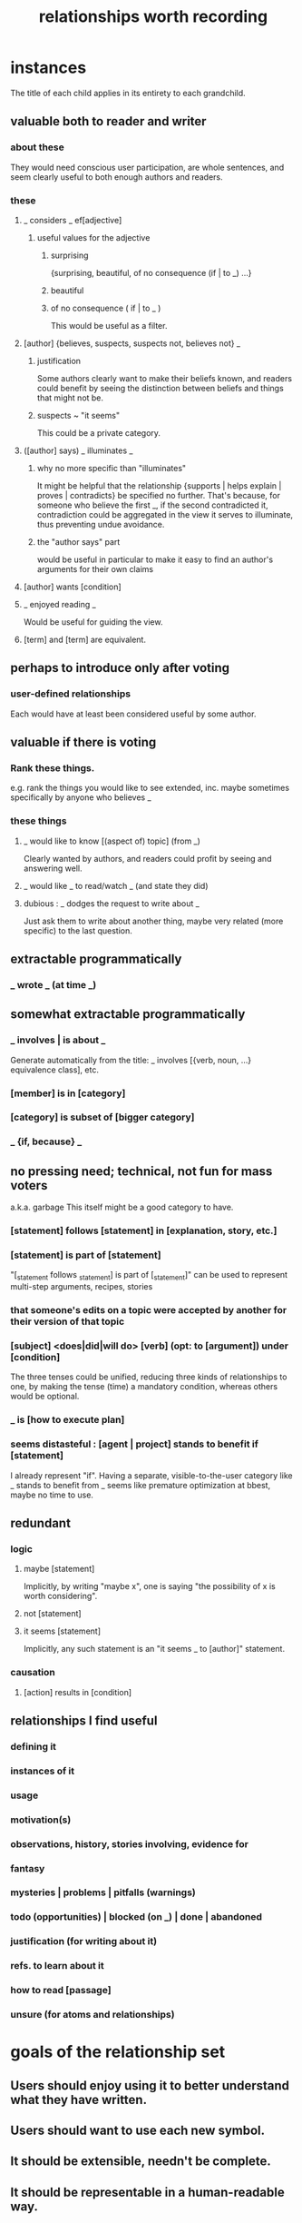 :PROPERTIES:
:ID:       fb83f180-cb75-4180-ab9c-eb555f8ecc1b
:ROAM_ALIASES: "relationships for Hode" "Hode relationships"
:END:
#+title: relationships worth recording
* instances
  The title of each child applies in its entirety
  to each grandchild.
** valuable both to reader and writer
*** about these
    They would need conscious user participation,
    are whole sentences,
    and seem clearly useful to both enough authors and readers.
*** these
**** _ considers _ ef[adjective]
***** useful values for the adjective
****** surprising
       {surprising, beautiful, of no consequence (if | to _) ...}
****** beautiful
****** of no consequence ( if | to _ )
       This would be useful as a filter.
**** [author] {believes, suspects, suspects not, believes not} _
***** justification
      Some authors clearly want to make their beliefs known,
      and readers could benefit by seeing the distinction
      between beliefs and things that might not be.
***** suspects ~ "it seems"
      This could be a private category.
**** ([author] says) _ illuminates _
***** why no more specific than "illuminates"
      It might be helpful that the relationship
      {supports | helps explain | proves | contradicts}
      be specified no further.
      That's because, for someone who believe the first _,
      if the second contradicted it,
      contradiction could be aggregated in the view
      it serves to illuminate,
      thus preventing undue avoidance.
***** the "author says" part
      would be useful in particular to make it easy to find an author's arguments for their own claims
**** [author] wants [condition]
**** _ enjoyed reading _
     Would be useful for guiding the view.
**** [term] and [term] are equivalent.
** perhaps to introduce only after voting
*** user-defined relationships
    Each would have at least been considered useful by some author.
** valuable if there is voting
*** Rank these things.
    e.g. rank the things you would like to see extended,
    inc. maybe sometimes specifically by anyone who believes _
*** these things
**** _ would like to know [(aspect of) topic] (from _)
     Clearly wanted by authors,
     and readers could profit by seeing and answering well.
**** _ would like _ to read/watch _ (and state they did)
**** dubious : _ dodges the request to write about _
     Just ask them to write about another thing,
     maybe very related (more specific) to the last question.
** extractable programmatically
*** _ wrote _ (at time _)
** somewhat extractable programmatically
*** _ involves | is about _
    Generate automatically from the title:
    _ involves [{verb, noun, ...} equivalence class], etc.
*** [member] is in [category]
*** [category] is subset of [bigger category]
*** _ {if, because} _
** no pressing need; technical, not fun for mass voters
   a.k.a. garbage
   This itself might be a good category to have.
*** [statement] follows [statement] in [explanation, story, etc.]
*** [statement] is part of [statement]
    "[_statement follows _statement] is part of [_statement]"
    can be used to represent multi-step arguments, recipes, stories
*** that someone's edits on a topic were accepted by another for their version of that topic
*** [subject] <does|did|will do> [verb] (opt: to [argument]) under [condition]
    The three tenses could be unified,
    reducing three kinds of relationships to one,
    by making the tense (time) a mandatory condition,
    whereas others would be optional.
*** _ is [how to execute plan]
*** seems distasteful : [agent | project] stands to benefit if [statement]
    I already represent "if".
    Having a separate, visible-to-the-user category like
    _ stands to benefit from _
    seems like premature optimization at bbest,
    maybe no time to use.
** redundant
*** logic
**** maybe [statement]
     Implicitly, by writing "maybe x", one is saying
     "the possibility of x is worth considering".
**** not [statement]
**** it seems [statement]
     Implicitly, any such statement is an "it seems _ to [author]" statement.
*** causation
**** [action] results in [condition]
** relationships I find useful
*** defining it
*** instances of it
*** usage
*** motivation(s)
*** observations, history, stories involving, evidence for
*** fantasy
*** mysteries | problems | pitfalls (warnings)
*** todo (opportunities) | blocked (on _) | done | abandoned
*** justification (for writing about it)
*** refs. to learn about it
*** how to read [passage]
*** unsure (for atoms and relationships)
* goals of the relationship set
** Users should enjoy using it to better understand what they have written.
** Users should want to use each new symbol.
** It should be extensible, needn't be complete.
** It should be representable in a human-readable way.
* further observations
** "is true" and "is false" are better unbundled.
   "_ is true" is really a bundle of
   "[author] believes [statement]"
   and some set of "[evidence] supports [statement]" statements.
** "[author x] suspects ([author y] believes [statement])"
   is just a nesting of two relationships,
   but could be particularly useful.
* DONE obvious : inherent limitations
** A symbol made available to a user, unless voters have induced them to explicitly answer about a place where it might apply, can only symbolize "this or maybe not this".
